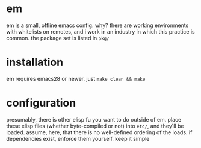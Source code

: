 * em
em is a small, offline emacs config. why? there are working
environments with whitelists on remotes, and i work in an industry in
which this practice is common. the package set is listed in =pkg/=
* installation
em requires emacs28 or newer. just ~make clean && make~
* configuration
presumably, there is other elisp fu you want to do outside of
em. place these elisp files (whether byte-compiled or not) into
=etc/=, and they'll be loaded. assume, here, that there is no
well-defined ordering of the loads. if dependencies exist, enforce
them yourself. keep it simple
